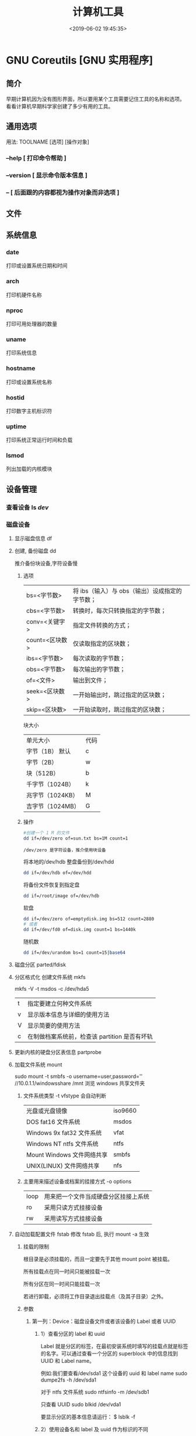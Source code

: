#+TITLE: 计算机工具
#+DESCRIPTION: 可供用户使用的计算机工具
#+DATE: <2019-06-02 19:45:35>
#+TAGS: shell,ubuntu
#+CATEGORIES: 软件使用

* GNU Coreutils [GNU 实用程序]
** 简介
   #+begin_verse
   早期计算机因为没有图形界面，所以要用某个工具需要记住工具的名称和选项。
   看看计算机早期科学家创建了多少有用的工具。
   #+end_verse
  
   #+HTML: <!-- more -->
** 通用选项 
   #+begin_verse
   用法:  TOOLNAME [选项] [操作对象]
   #+end_verse
*** --help  [ 打印命令帮助 ]
*** --version [ 显示命令版本信息 ]
*** -- [ 后面跟的内容都视为操作对象而非选项 ]
** 文件
** 系统信息
*** date 
    打印或设置系统日期和时间
*** arch 
    打印机硬件名称 
*** nproc  
    打印可用处理器的数量
*** uname
    打印系统信息 
*** hostname
    打印或设置系统名称 
*** hostid 
    打印数字主机标识符 
*** uptime
    打印系统正常运行时间和负载 
*** lsmod
    列出加载的内核模块 
** 设备管理
*** 查看设备 ls /dev/
*** 磁盘设备 
**** 显示磁盘信息 df
**** 创建, 备份磁盘 dd
     推介备份块设备,字符设备慢
***** 选项
     | bs=<字节数>    | 将 ibs（输入）与 obs（输出）设成指定的字节数； |
     | cbs=<字节数>   | 转换时，每次只转换指定的字节数；               |
     | conv=<关键字>  | 指定文件转换的方式；                           |
     | count=<区块数> | 仅读取指定的区块数；                           |
     | ibs=<字节数>   | 每次读取的字节数；                             |
     | obs=<字节数>   | 每次输出的字节数；                             |
     | of=<文件>      | 输出到文件；                                   |
     | seek=<区块数>  | 一开始输出时，跳过指定的区块数；               |
     | skip=<区块数>  | 一开始读取时，跳过指定的区块数；               |
     
     块大小
    | 单元大小         | 代码 |
    | 字节（1B） 默认  | c    |
    | 字节（2B）       | w    |
    | 块（512B）       | b    |
    | 千字节（1024B）  | k    |
    | 兆字节（1024KB） | M    |
    | 吉字节（1024MB） | G    |

***** 操作
      #+begin_src sh
        #创建一个 1 M 的文件
        dd if=/dev/zero of=sun.txt bs=1M count=1
      #+end_src
      : /dev/zero 是字符设备，推介使用块设备
      
      将本地的/dev/hdb 整盘备份到/dev/hdd
      #+begin_src sh
        dd if=/dev/hdb of=/dev/hdd
      #+end_src

      将备份文件恢复到指定盘
      #+begin_src sh
        dd if=/root/image of=/dev/hdb
      #+end_src
      
      软盘
       #+begin_src sh
         dd if=/dev/zero of=emptydisk.img bs=512 count=2880
         # 或者
         dd if=/dev/fd0 of=disk.img count=1 bs=1440k
       #+end_src

      随机数
      #+begin_src sh
      dd if=/dev/urandom bs=1 count=15|base64
      #+end_src
      
**** 磁盘分区 parted/fdisk
**** 分区格式化 创建文件系统 mkfs
     mkfs -V -t msdos -c /dev/hda5
     | t | 指定要建立何种文件系统                      |
     | v | 显示版本信息与详细的使用方法                |
     | V | 显示简要的使用方法                          |
     | c | 在制做档案系统前，检查该 partition 是否有坏轨 |
**** 更新内核的硬盘分区表信息 partprobe
**** 加载文件系统 mount
     sudo mount -t smbfs -o username=user,password='' //10.0.1.1/windowsshare /mnt 浏览 windows 共享文件夹
     
***** 文件系统类型 -t vfstype 会自动判断 
      | 光盘或光盘镜像             | iso9660 |
      | DOS fat16 文件系统         | msdos   |
      | Windows 9x fat32 文件系统  | vfat    |
      | Windows NT ntfs 文件系统   | ntfs    |
      | Mount Windows 文件网络共享 | smbfs   |
      | UNIX(LINUX) 文件网络共享   | nfs     |
***** 主要用来描述设备或档案的挂接方式 -o options
      | loop | 用来把一个文件当成硬盘分区挂接上系统 |
      | ro   | 采用只读方式挂接设备                 |
      | rw   | 采用读写方式挂接设备                 |
**** 自动加载配置文件 fstab 修改 fstab 后, 执行 mount -a 生效
***** 挂载的限制
      根目录是必须挂载的，而且一定要先于其他 mount point 被挂载。
      
      所有挂载点在同一时间只能被挂载一次
      
      所有分区在同一时间只能挂载一次
      
      若进行卸载，必须将工作目录退出挂载点（及其子目录）之外。
***** 参数
   # <file system> <mount point>   <type>  <options>       <dump>  <pass>

****** 第一列：Device：磁盘设备文件或者该设备的 Label 或者 UUID
******** 1）查看分区的 label 和 uuid
        Label 就是分区的标签，在最初安装系统时填写的挂载点就是标签的名字。可以通过查看一个分区的 superblock 中的信息找到 UUID 和 Label name。

        例如:我们要查看/dev/sda1 这个设备的 uuid 和 label name
        sudo dumpe2fs -h /dev/sda1

        对于 ntfs 文件系统 
        sudo ntfsinfo -m /dev/sdb1 
 
        只查看 UUID
        sudo blkid /dev/vda1

        要显示分区的基本信息请运行：
        $ lsblk -f
******** 2）使用设备名和 label 及 uuid 作为标识的不同
        使用设备名称（/dev/sda)来挂载分区时是被固定死的，一旦磁盘的插槽顺序发生了变
        化，就会出现名称不对应的问题。因为这个名称是会改变的。

        不过使用 label(volume name)挂载就不用担心插槽顺序方面的问题。不过要随时注意你的 Label name。至
        于 UUID，每个分区被格式化以后都会有一个 UUID 作为唯一的标识号。使用 uuid 挂载的话就
        不用担心会发生错乱的问题了。

****** 第二列：Mount point：设备的挂载点，就是你要挂载到哪个目录下。
****** 第三列：filesystem：磁盘文件系统的格式，包括 ext2、ext3、reiserfs、nfs、vfat 等
****** 第四列：parameters：文件系统的参数
       Async/sync 设置是否为同步方式运行，默认为 async

       auto - 在启动时或键入了 mount -a 命令时自动挂载。
       noauto - 只在你的命令下被挂载。

       rw/ro 是否以以只读或者读写模式挂载

       exec/noexec 限制此文件系统内是否能够进行"执行"的操作

       user/nouser 是否允许用户使用 mount 命令挂载

       suid/nosuid 是否允许 SUID 的存在

       Usrquota 启动文件系统支持磁盘配额模式

       Grpquota 启动文件系统对群组磁盘配额模式的支持

       sync - I/O 同步进行。
       async - I/O 异步进行。
    
       Defaults 同时具有 rw,suid,dev,exec,auto,nouser,async 等默认参数的设置
****** 第五列：能否被 dump 备份命令作用：dump 是一个用来作为备份的命令。通常这个参数的值为 0 或者 1
       0 代表不要做 dump 备份
       1 代表要每天进行 dump 的操作
       2 代表不定日期的进行 dump 操作
****** 第六列：是否检验扇区：开机的过程中，系统默认会以 fsck 检验我们系统是否为完整（clean）。
       0 不要检验
       1 最早检验（一般根目录会选择）
       2 1 级别检验完成之后进行检验
**** umount
**** 交换分区
***** 创建 Linux 交换分区 mkswap
***** 启用交换分区： # swapon -s
***** 禁用交换分区： # swapoff /dev/sda7
***** 用新 UUID 重新创建交换分区： # mkswap -U random /dev/sda7
***** 激活交换分区: # swapon /dev/sda7

*** 蓝牙 blueman
*** 磁盘 
**** 磁盘文件名(操作对象命名规范)
     IDE 磁盘：/dev/hd[a-d]
     SATA/SCSI/SAS 磁盘：/dev/sd[a-p]
**** 分区格式
***** MBR
      MBR 中，第一个扇区最重要，里面有主要开机记录（Master boot record, MBR）及分区
      表（partition table），其中主要开机记录占 446 bytes，分区表占 64 bytes。

      分区表只有 64 bytes，最多只能存储 4 个分区，这 4 个分区为主分区（Primary）和扩
      展分区（Extended）。其中扩展分区只有一个，它使用其它扇区用记录额外的分区表，因
      此通过扩展分区可以分出更多分区，这些分区称为逻辑分区。
***** GPT
      不同的磁盘有不同的扇区大小，例如 512 bytes 和最新磁盘的 4 k。GPT 为了兼容
      所有磁盘，在定义扇区上使用逻辑区块地址（Logical Block Address, LBA），LBA
      默认大小为 512 bytes。

      GPT 第 1 个区块记录了主要开机记录（MBR），紧接着是 33 个区块记录分区信息，
      并把最后的 33 个区块用于对分区信息进行备份。这 33 个区块第一个为 GPT 表头
      纪录，这个部份纪录了分区表本身的位置与大小和备份分区的位置，同时放置了分区
      表的校验码(CRC32)，操作系统可以根据这个校验码来判断 GPT 是否正确。若有错误，
      可以使用备份分区进行恢复。

      GPT 没有扩展分区概念，都是主分区，每个 LAB 可以分 4 个分区，因此总共可以分
      4 * 32 = 128 个分区。MBR 不支持 2.2 TB 以上的硬盘，GPT 则最多支持到
      2<sup>33</sup> TB = 8 ZB。
*** 模块 
    - rmmod 从运行的内核中移除指定的内核模块
    - insmod 将给定的模块加载到内核中
    - lsmod 显示已载入系统的模块
** 修改环境命令
*** chroot ：	  	修改根目录。
*** env      ：	  	修改环境变量。
*** nohup ：	  	免疫挂断。
*** stdbuf ：	  	修改标准流的缓冲。
*** timeout ：	  	运行时间限制。
** 任务处理 (进程处理)
   #+begin_verse
   进程:  一个个体操作数据。数据包括 (设备, 文件)，不能操作其他工具(只能通信)
   : 都是由系统监视的
   
   线程，相对自由一点，条条框框少一点。

   作业(job): 一种可控的(挂起，执行)进程,在 shell 交互中才需要(shell 只有一个交互界面,放在前台会占用命令输入界面 )，图形界面不需要。
   
   shell 将每个管道分配给一个 作业(job)。 它保存一个当前运行的作业表，可以用
   jobs 命令来列出。
   #+end_verse

*** 进程列表 ps 
**** 属性 
     | UID         | 用户 ID                                 |
     | PID         | 进程 ID                                 |
     | PPID        | 父进程 ID                               |
     | C           | CPU 占用率                              |
     | STIME       | 开始时间                                |
     | TTY         | 开始此进程的 TTY----终端设备            |
     | TIME        | 此进程运行的总时间                      |
     | CMD         | 命令名                                  |
     | 进程 ID %CPU | 进程占用 CPU 百分比                       |
     | %MEM        | 进程占用内存百分比                      |
     | VSZ         | 虚拟内存占用大小 单位：kb（killobytes） |
     | RSS         | 实际内存占用大小 单位：kb（killobytes） |
     | STAT        | 进程状态                                |
     | START       | 进程启动时刻                            |
     |             |                                         |
**** 功能 
     | e | 显示所有进程                             |
     | f | 全格式                                   |
     | h | 不显示标题                               |
     | l | 长格式                                   |
     | w | 宽输出                                   |
     | a | 显示终端上的所有进程，包括其他用户的进程 |
     | r | 只显示正在运行的进程。                   |
     | u | 以用户为主的格式来显示程序状况。         |
     | x | 显示所有程序，不以终端机来区分。         |

*** kill 
*** pkill 
*** 进程属性
    ls /proc/PID 
    cwd 进程运行目录
    exe 程序绝对路径
    cmdline 运行时的命令行命令
    environ 环境变量
    fd 打开或使用的文件的符号链接
*** 任务放在前、后台 fg bg jobs 
*** 周期任务 crontab 
     crontab [ -u user ] [ -i ] { -e | -l | -r } |
     -e 编辑 crontab 文件
     -l　列出 crontab 文件内容
     -r 删除 crontab 文件

     执行周期任务
     #+begin_src sh
       sudo service cron restart  
     #+end_src
 
     只要执行下自己的 crontab
     #+begin_src sh
     
     crontab -u USERNAME crontabfile
     #+end_src
     
       #+begin_verse
       * * * * *                  # 每隔一分钟执行一次任务  
       0 * * * *                  # 每小时的 0 点执行一次任务，比如 6:00，10:00  
       6,10 * 2 * *            # 每个月 2 号，每小时的 6 分和 10 分执行一次任务  
       0 * * * *                  # 每小时的 0 点执行一次任务，比如 6:00，10:00  
       6,10 * 2 * *            # 每个月 2 号，每小时的 6 分和 10 分执行一次任务  
       #+end_verse

** 延时
*** sleep
** 网络管理
*** rounte -n                  
    查看本机路由表
*** netstat -lntp              
    查看所有监听端口
*** netstat -antp             
    查看所有已建立的连接
*** ifconfig            
    查看所有网络接口的属性 
*** iptables -L               
    查看 iptables 防火墙 
*** 远程登录 ssh
    #+begin_src sh -n
      # ssh 用户名@远程服务器地址
      ssh user1@172.24.210.101
      # 指定端口
      ssh -p 2211 root@140.206.185.170
    #+end_src

    #+begin_src sh -n
      # ssh 大家族
      ssh user@ip -p22 # 默认用户名为当前用户名，默认端口为 22
      ssh-keygen # 为当前用户生成 ssh 公钥 + 私钥
      ssh-keygen -f keyfile -i -m key_format -e -m key_format # key_format: RFC4716/SSH2(default) PKCS8 PEM
      ssh-copy-id user@ip:port # 将当前用户的公钥复制到需要 ssh 的服务器的 ~/.ssh/authorized_keys，之后可以免密登录
    #+end_src
    
** 帮助文档    
*** man [manual] 
*** info
    info 文档的结构像 ~树节点~ 一样，不过文档内部还有指向别处的 ~超链接~ 
     
    |-----+----------------------------------+---------------------------|
    | TAB | 跳转到下一个超文本连接。         | 光标在链接处移动          |
    | RET | 跟随光标下的超文本连接。         | 跳转到节点(或链接 )处     |
    | l   | 移动到本窗口的最后阅读过的节点。 | 遍历历史记录(反向)        |
    | [   | 移动到本文档的上一个节点。       | 会按序遍历整个文档树      |
    | ]   | 移动到本文档的下一个节点。       | 会按序遍历整个文档树      |
    | p   | 移动到同级的上一个节点。         | 同级遍历                  |
    | n   | 移动到同级的下一个节点。         | 同级遍历                  |
    | u   | 上移一层。                       | 跳转到父节点              |
    | t   | 移到此文档的顶层节点。           | 到文档根                  |
    | d   | 跳转到 info 的根                 |                           |
    | m   | 选取由名称指定的菜单项目。       | 链接条目跳出来供你选择    |
    | f   | 按照交叉参考指定名称。           | 跳转到链接指向(别的文档 ) |
    | g   | 移动到由名字指定的节点。         | 按照节点名跳转            |
* ubuntu 发行版
** 软件包管理工具
*** dpkg 
**** deb 包的构成：
     - 数据包，包含实际安装的程序数据，文件名为 data.tar.XXX；
     - 安装信息及控制脚本包，包含 deb 的安装说明，标识，脚本等，文件名为 control.tar.gz；
     - 最后一个是 deb 文件的一些二进制数据，包括文件头等信息，一般看不到

**** 用法
     | 显示包信息                 | dpkg -I xx.deb                    |
     | 显示包文件列表             | dpkg -c xx.deb                    |
     | 安装包                     | dpkg -i xx.deb                    |
     | 安装包（指定根目录）       | dpkg --root=<directory> -i xx.deb |
     | 显示所有已安装软件         | dpkg -l                           |
     | 显示已安装包信息           | dpkg -s foo                       |
     | 显示已安装包文件列表       | dpkg -L foo                       |
     | 卸载包                     | dpkg -r foo                       |
     | 卸载软件包并删除其配置文件 | dpkg -P foo                       |
     | 重新配置已安装程序         | dpkg-reconfigure foo              |
*** 高级打包工具 apt-get Advanced Packaging Tool (解决 debian 依赖)
**** 配置
     /etc/apt/sources.list
     deb web 或[ftp 地址] [发行版名字] main/contrib/non-[free]
**** 功能 
     | apt-cache search           | 搜索包                           |
     | apt-cache show             | 获取包的相关信息                 |
     | apt-get install            | 安装包                           |
     | apt-get reinstall          | 重新安装包                       |
     | apt-get -f install         | 强制安装                         |
     | apt-get remove             | 删除包                           |
     | apt-get remove --purge     | 删除包，包括删除配置文件等       |
     | apt-get autoremove --purge | 删除包及其依赖的软件包配置文件等 |
     | apt-get update             | 更新源                           |
     | apt-get upgrade            | 更新已安装的包                   |
     | apt-get dist-upgrade       | 升级系统                         |
     | apt-cache depends          | 了解使用依赖                     |
     | apt-get source             | 下载该包的源代码                 |
*** aptitude  与 apt-get 不同的是，aptitude 在处理依赖问题上更佳一些
    | aptitude update          | 更新可用的包列表       |
    | aptitude upgrade         | 升级可用的包           |
    | aptitude dist-upgrade    | 将系统升级到新的发行版 |
    | aptitude install pkgname | 安装包                 |
    | aptitude remove pkgname  | 删除包                 |
    | aptitude purge pkgname   | 删除包及其配置文件     |
    | aptitude search string   | 搜索包                 |
    | aptitude show pkgname    | 显示包的详细信息       |
    | aptitude clean           | 删除下载的包文件       |
    | aptitude autoclean       | 仅删除过期的包文件     |
*** yum(基于 Red Hat 的系统, 自动处理依赖性关系)
    | install      | 安装 rpm 软件包                           |
    | update       | 更新 rpm 软件包                           |
    | check-update | 检查是否有可用的更新 rpm 软件包           |
    | remove       | 删除指定的 rpm 软件包                     |
    | list         | 显示软件包的信息                        |
    | search       | 检查软件包的信息                        |
    | info         | 显示指定的 rpm 软件包的描述信息和概要信息 |
    | clean        | 清理 yum 过期的缓存                       |
    | shell        | 进入 yum 的 shell 提示符                    |
    | resolvedep   | 显示 rpm 软件包的依赖关系                 |
    | localinstall | 安装本地的 rpm 软件包                     |
    | localupdate  | 显示本地 rpm 软件包进行更新               |
    | deplist      | 显示 rpm 软件包的所有依赖关系             |
*** Snap https://uappexplorer.com/snaps
    | sudo snap list                      | 查询已经安装了的软件     |
    | sudo snap find xxxx                 | 搜索要安装的 Snap 软件包 |
    | sudo snap info xxxx                 | 查看 Snap 软件的更多信息 |
    | sudo snap install xxxx              | 安装 Snap 软件包         |
    | sudo snap switch –channel=xxxx xxxx | 更换软件安装通道         |
    | sudo snap refresh xxxx              | 更新 Snap 软件包         |
    | sudo snap revert xxxx               | 还原到之前版本           |
    | sudo snap remove xxxx               | 卸载 Snap 软件           |

*** 内核管理
    #+begin_src sh
      sudo apt install linux-head-generic linux-image-genric linux-head
      sudo update-grub
    #+end_src
    
** 安装字体
*** 安装到系统 /usr/share/fonts/
    #+begin_src sh -n
    wget https://github.com/fangwentong/dotfiles/raw/master/ubuntu-gui/fonts/Monaco.ttf
    sudo mkdir -p /usr/share/fonts/custom
    sudo mv Monaco.ttf /usr/share/fonts/custom
    sudo chmod 744 /usr/share/fonts/custom/Monaco.ttf

    sudo mkfontscale  #生成核心字体信息
    sudo mkfontdir
    sudo fc-cache -fv
    #+end_src
    
*** 安装到用户目录  ~/.fonts/ (安装到 ~/.local/share/fonts 原理相同)
*** 显示已安装的字体
    #+begin_src sh
      fc-listt
    #+end_src
    
** 用户目录配置
   ~/.config/user-dirs.dirs
** 图像视频处理
*** Kdenlive
    #+begin_verse
    速度-100，影片就倒序播放
    马赛克 固定位置
    自动遮盖  移动位置  分析
    抠图
    #+end_verse
*** 屏幕录制 kazam  simplescreenrecorder obs
*** 声音编辑 audacity
*** 字幕编辑 Aegisub
* 图形工具
** Xcompmgr  
   Xcompmgr 是一个简单的混合窗口管理器，可以实现阴影、原生窗口透明（配合 transset 工具）等特效
** mate-power-manager
   MATE 桌面的电源管理工具
** Redshift
   根据您周围的环境调整屏幕的色温。如果您晚上在屏幕前工作，这可能会帮助您减少眼睛受伤
